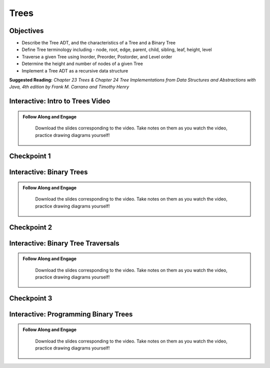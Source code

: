 .. This file is part of the OpenDSA eTextbook project. See
.. http://opendsa.org for more details.
.. Copyright (c) 2012-2020 by the OpenDSA Project Contributors, and
.. distributed under an MIT open source license.

.. avmetadata::
   :author: Molly


Trees
=========================


Objectives
----------------------

* Describe the Tree ADT, and the characteristics of a Tree and a Binary Tree
* Define Tree terminology including - node, root, edge, parent, child, sibling, leaf, height, level
* Traverse a given Tree using Inorder, Preorder, Postorder, and Level order
* Determine the height and number of nodes of a given Tree
* Implement a Tree ADT as a recursive data structure

**Suggested Reading:**  *Chapter 23 Trees & Chapter 24 Tree Implementations from Data Structures and Abstractions with Java, 4th edition  by Frank M. Carrano and Timothy Henry*


Interactive: Intro to Trees Video
-----------------------------------


.. admonition:: Follow Along and Engage

    Download the slides corresponding to the video. Take notes on them as you watch the video, practice drawing diagrams yourself!

   .. raw:: html

      <a href="https://courses.cs.vt.edu/cs2114/SWDesignAndDataStructs/TreeIntro.pdf"  target="_blank">
      <img src="../html/_static/Images/projector-screen.png" width="32" height="32">
      TreeIntro.pdf</img>
      </a>


.. raw:: html

   <center>
   <iframe type="text/javascript" src='https://cdnapisec.kaltura.com/p/2375811/embedPlaykitJs/uiconf_id/52883092?iframeembed=true&entry_id=1_lib76vd6' style="width: 960px; height: 395px" allowfullscreen webkitallowfullscreen mozAllowFullScreen allow="autoplay *; fullscreen *; encrypted-media *" frameborder="0"></iframe> 
   </center>




Checkpoint 1
------------

.. avembed:: Exercises/SWDesignAndDataStructs/TreesCheckpoint1Summ.html ka
   :long_name: Checkpoint 1



Interactive: Binary Trees
-----------------------------------


.. admonition:: Follow Along and Engage

    Download the slides corresponding to the video. Take notes on them as you watch the video, practice drawing diagrams yourself!

   .. raw:: html

      <a href="https://courses.cs.vt.edu/cs2114/SWDesignAndDataStructs/BinaryTrees.pdf"  target="_blank">
      <img src="../html/_static/Images/projector-screen.png" width="32" height="32">
      BinaryTrees.pdf</img>
      </a>


.. raw:: html

   <center>
   <iframe type="text/javascript" src='https://cdnapisec.kaltura.com/p/2375811/embedPlaykitJs/uiconf_id/52883092?iframeembed=true&entry_id=1_s4hf3v2e' style="width: 960px; height: 395px" allowfullscreen webkitallowfullscreen mozAllowFullScreen allow="autoplay *; fullscreen *; encrypted-media *" frameborder="0"></iframe> 
   </center>




Checkpoint 2
------------

.. avembed:: Exercises/SWDesignAndDataStructs/TreesCheckpoint2Summ.html ka
   :long_name: Checkpoint 2


Interactive: Binary Tree Traversals
-----------------------------------


.. admonition:: Follow Along and Engage

    Download the slides corresponding to the video. Take notes on them as you watch the video, practice drawing diagrams yourself!

   .. raw:: html

      <a href="https://courses.cs.vt.edu/cs2114/SWDesignAndDataStructs/IntroToTraversals.pdf"  target="_blank">
      <img src="../html/_static/Images/projector-screen.png" width="32" height="32">
      IntroToTraversals.pdf</img>
      </a>


.. raw:: html

   <center>
   <iframe type="text/javascript" src='https://cdnapisec.kaltura.com/p/2375811/embedPlaykitJs/uiconf_id/52883092?iframeembed=true&entry_id=1_oynq3x1d' style="width: 960px; height: 395px" allowfullscreen webkitallowfullscreen mozAllowFullScreen allow="autoplay *; fullscreen *; encrypted-media *" frameborder="0"></iframe> 
   </center>




Checkpoint 3
------------

.. avembed:: Exercises/SWDesignAndDataStructs/TreesCheckpoint3Summ.html ka
   :long_name: Checkpoint 3


Interactive: Programming Binary Trees
-------------------------------------


.. admonition:: Follow Along and Engage

    Download the slides corresponding to the video. Take notes on them as you watch the video, practice drawing diagrams yourself!

   .. raw:: html

      <a href="https://courses.cs.vt.edu/cs2114/SWDesignAndDataStructs/ProgrammingTrees.pdf"  target="_blank">
      <img src="../html/_static/Images/projector-screen.png" width="32" height="32">
      ProgrammingTrees.pdf</a>


.. raw:: html

   <center>
   <iframe type="text/javascript" src='https://cdnapisec.kaltura.com/p/2375811/embedPlaykitJs/uiconf_id/52883092?iframeembed=true&entry_id=1_6a1l5p41' style="width: 960px; height: 395px" allowfullscreen webkitallowfullscreen mozAllowFullScreen allow="autoplay *; fullscreen *; encrypted-media *" frameborder="0"></iframe> 
   </center>


